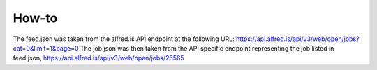 How-to
======

The feed.json was taken from the alfred.is API endpoint at the following URL: https://api.alfred.is/api/v3/web/open/jobs?cat=0&limit=1&page=0
The job.json was then taken from the API specific endpoint representing the job listed in feed.json,
https://api.alfred.is/api/v3/web/open/jobs/26565
